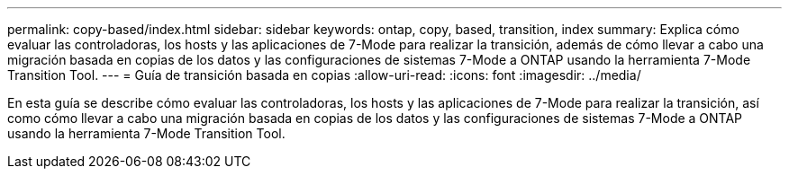 ---
permalink: copy-based/index.html 
sidebar: sidebar 
keywords: ontap, copy, based, transition, index 
summary: Explica cómo evaluar las controladoras, los hosts y las aplicaciones de 7-Mode para realizar la transición, además de cómo llevar a cabo una migración basada en copias de los datos y las configuraciones de sistemas 7-Mode a ONTAP usando la herramienta 7-Mode Transition Tool. 
---
= Guía de transición basada en copias
:allow-uri-read: 
:icons: font
:imagesdir: ../media/


[role="lead"]
En esta guía se describe cómo evaluar las controladoras, los hosts y las aplicaciones de 7-Mode para realizar la transición, así como cómo llevar a cabo una migración basada en copias de los datos y las configuraciones de sistemas 7-Mode a ONTAP usando la herramienta 7-Mode Transition Tool.
